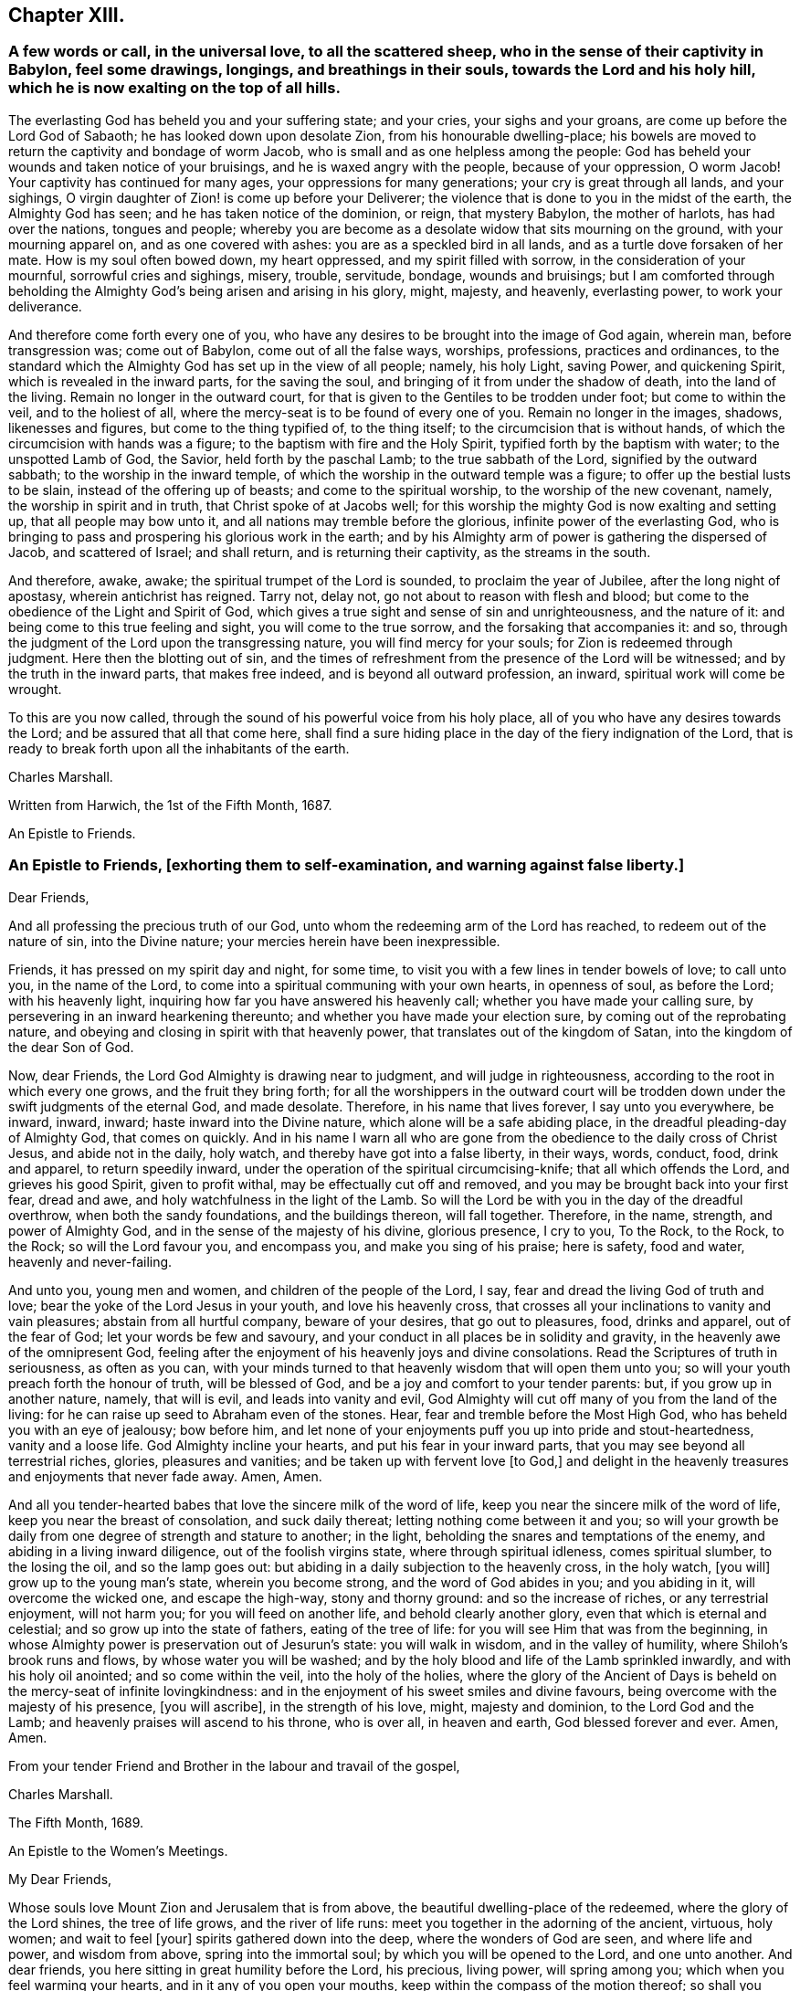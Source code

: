 == Chapter XIII.

[.blurb]
=== A few words or call, in the universal love, to all the scattered sheep, who in the sense of their captivity in Babylon, feel some drawings, longings, and breathings in their souls, towards the Lord and his holy hill, which he is now exalting on the top of all hills.

The everlasting God has beheld you and your suffering state; and your cries,
your sighs and your groans, are come up before the Lord God of Sabaoth;
he has looked down upon desolate Zion, from his honourable dwelling-place;
his bowels are moved to return the captivity and bondage of worm Jacob,
who is small and as one helpless among the people:
God has beheld your wounds and taken notice of your bruisings,
and he is waxed angry with the people, because of your oppression, O worm Jacob!
Your captivity has continued for many ages, your oppressions for many generations;
your cry is great through all lands, and your sighings,
O virgin daughter of Zion! is come up before your Deliverer;
the violence that is done to you in the midst of the earth, the Almighty God has seen;
and he has taken notice of the dominion, or reign, that mystery Babylon,
the mother of harlots, has had over the nations, tongues and people;
whereby you are become as a desolate widow that sits mourning on the ground,
with your mourning apparel on, and as one covered with ashes:
you are as a speckled bird in all lands, and as a turtle dove forsaken of her mate.
How is my soul often bowed down, my heart oppressed, and my spirit filled with sorrow,
in the consideration of your mournful, sorrowful cries and sighings, misery, trouble,
servitude, bondage, wounds and bruisings;
but I am comforted through beholding the Almighty
God`'s being arisen and arising in his glory,
might, majesty, and heavenly, everlasting power, to work your deliverance.

And therefore come forth every one of you,
who have any desires to be brought into the image of God again, wherein man,
before transgression was; come out of Babylon, come out of all the false ways, worships,
professions, practices and ordinances,
to the standard which the Almighty God has set up in the view of all people; namely,
his holy Light, saving Power, and quickening Spirit,
which is revealed in the inward parts, for the saving the soul,
and bringing of it from under the shadow of death, into the land of the living.
Remain no longer in the outward court,
for that is given to the Gentiles to be trodden under foot; but come to within the veil,
and to the holiest of all, where the mercy-seat is to be found of every one of you.
Remain no longer in the images, shadows, likenesses and figures,
but come to the thing typified of, to the thing itself;
to the circumcision that is without hands,
of which the circumcision with hands was a figure;
to the baptism with fire and the Holy Spirit, typified forth by the baptism with water;
to the unspotted Lamb of God, the Savior, held forth by the paschal Lamb;
to the true sabbath of the Lord, signified by the outward sabbath;
to the worship in the inward temple,
of which the worship in the outward temple was a figure;
to offer up the bestial lusts to be slain, instead of the offering up of beasts;
and come to the spiritual worship, to the worship of the new covenant, namely,
the worship in spirit and in truth, that Christ spoke of at Jacobs well;
for this worship the mighty God is now exalting and setting up,
that all people may bow unto it, and all nations may tremble before the glorious,
infinite power of the everlasting God,
who is bringing to pass and prospering his glorious work in the earth;
and by his Almighty arm of power is gathering the dispersed of Jacob,
and scattered of Israel; and shall return, and is returning their captivity,
as the streams in the south.

And therefore, awake, awake; the spiritual trumpet of the Lord is sounded,
to proclaim the year of Jubilee, after the long night of apostasy,
wherein antichrist has reigned.
Tarry not, delay not, go not about to reason with flesh and blood;
but come to the obedience of the Light and Spirit of God,
which gives a true sight and sense of sin and unrighteousness, and the nature of it:
and being come to this true feeling and sight, you will come to the true sorrow,
and the forsaking that accompanies it: and so,
through the judgment of the Lord upon the transgressing nature,
you will find mercy for your souls; for Zion is redeemed through judgment.
Here then the blotting out of sin,
and the times of refreshment from the presence of the Lord will be witnessed;
and by the truth in the inward parts, that makes free indeed,
and is beyond all outward profession, an inward, spiritual work will come be wrought.

To this are you now called, through the sound of his powerful voice from his holy place,
all of you who have any desires towards the Lord; and be assured that all that come here,
shall find a sure hiding place in the day of the fiery indignation of the Lord,
that is ready to break forth upon all the inhabitants of the earth.

[.signed-section-signature]
Charles Marshall.

[.signed-section-context-close]
Written from Harwich, the 1st of the Fifth Month, 1687.

[.letter-heading]
An Epistle to Friends.

[.blurb]
=== An Epistle to Friends, +++[+++exhorting them to self-examination, and warning against false liberty.]

[.salutation]
Dear Friends,

And all professing the precious truth of our God,
unto whom the redeeming arm of the Lord has reached, to redeem out of the nature of sin,
into the Divine nature; your mercies herein have been inexpressible.

Friends, it has pressed on my spirit day and night, for some time,
to visit you with a few lines in tender bowels of love; to call unto you,
in the name of the Lord, to come into a spiritual communing with your own hearts,
in openness of soul, as before the Lord; with his heavenly light,
inquiring how far you have answered his heavenly call;
whether you have made your calling sure,
by persevering in an inward hearkening thereunto;
and whether you have made your election sure, by coming out of the reprobating nature,
and obeying and closing in spirit with that heavenly power,
that translates out of the kingdom of Satan, into the kingdom of the dear Son of God.

Now, dear Friends, the Lord God Almighty is drawing near to judgment,
and will judge in righteousness, according to the root in which every one grows,
and the fruit they bring forth;
for all the worshippers in the outward court will be trodden
down under the swift judgments of the eternal God,
and made desolate.
Therefore, in his name that lives forever, I say unto you everywhere, be inward, inward,
inward; haste inward into the Divine nature, which alone will be a safe abiding place,
in the dreadful pleading-day of Almighty God, that comes on quickly.
And in his name I warn all who are gone from the
obedience to the daily cross of Christ Jesus,
and abide not in the daily, holy watch, and thereby have got into a false liberty,
in their ways, words, conduct, food, drink and apparel, to return speedily inward,
under the operation of the spiritual circumcising-knife; that all which offends the Lord,
and grieves his good Spirit, given to profit withal,
may be effectually cut off and removed, and you may be brought back into your first fear,
dread and awe, and holy watchfulness in the light of the Lamb.
So will the Lord be with you in the day of the dreadful overthrow,
when both the sandy foundations, and the buildings thereon, will fall together.
Therefore, in the name, strength, and power of Almighty God,
and in the sense of the majesty of his divine, glorious presence, I cry to you,
To the Rock, to the Rock, to the Rock; so will the Lord favour you, and encompass you,
and make you sing of his praise; here is safety, food and water,
heavenly and never-failing.

And unto you, young men and women, and children of the people of the Lord, I say,
fear and dread the living God of truth and love;
bear the yoke of the Lord Jesus in your youth, and love his heavenly cross,
that crosses all your inclinations to vanity and vain pleasures;
abstain from all hurtful company, beware of your desires, that go out to pleasures, food,
drinks and apparel, out of the fear of God; let your words be few and savoury,
and your conduct in all places be in solidity and gravity,
in the heavenly awe of the omnipresent God,
feeling after the enjoyment of his heavenly joys and divine consolations.
Read the Scriptures of truth in seriousness, as often as you can,
with your minds turned to that heavenly wisdom that will open them unto you;
so will your youth preach forth the honour of truth, will be blessed of God,
and be a joy and comfort to your tender parents: but, if you grow up in another nature,
namely, that will is evil, and leads into vanity and evil,
God Almighty will cut off many of you from the land of the living:
for he can raise up seed to Abraham even of the stones.
Hear, fear and tremble before the Most High God,
who has beheld you with an eye of jealousy; bow before him,
and let none of your enjoyments puff you up into pride and stout-heartedness,
vanity and a loose life.
God Almighty incline your hearts, and put his fear in your inward parts,
that you may see beyond all terrestrial riches, glories, pleasures and vanities;
and be taken up with fervent love +++[+++to God,]
and delight in the heavenly treasures and enjoyments that never fade away.
Amen, Amen.

And all you tender-hearted babes that love the sincere milk of the word of life,
keep you near the sincere milk of the word of life,
keep you near the breast of consolation, and suck daily thereat;
letting nothing come between it and you;
so will your growth be daily from one degree of strength and stature to another;
in the light, beholding the snares and temptations of the enemy,
and abiding in a living inward diligence, out of the foolish virgins state,
where through spiritual idleness, comes spiritual slumber, to the losing the oil,
and so the lamp goes out: but abiding in a daily subjection to the heavenly cross,
in the holy watch, +++[+++you will]
grow up to the young man`'s state, wherein you become strong,
and the word of God abides in you; and you abiding in it, will overcome the wicked one,
and escape the high-way, stony and thorny ground: and so the increase of riches,
or any terrestrial enjoyment, will not harm you; for you will feed on another life,
and behold clearly another glory, even that which is eternal and celestial;
and so grow up into the state of fathers, eating of the tree of life:
for you will see Him that was from the beginning,
in whose Almighty power is preservation out of Jesurun`'s state: you will walk in wisdom,
and in the valley of humility, where Shiloh`'s brook runs and flows,
by whose water you will be washed;
and by the holy blood and life of the Lamb sprinkled inwardly,
and with his holy oil anointed; and so come within the veil, into the holy of the holies,
where the glory of the Ancient of Days is beheld on the mercy-seat of infinite lovingkindness:
and in the enjoyment of his sweet smiles and divine favours,
being overcome with the majesty of his presence, +++[+++you will ascribe],
in the strength of his love, might, majesty and dominion, to the Lord God and the Lamb;
and heavenly praises will ascend to his throne, who is over all, in heaven and earth,
God blessed forever and ever.
Amen, Amen.

From your tender Friend and Brother in the labour and travail of the gospel,

[.signed-section-signature]
Charles Marshall.

[.signed-section-context-close]
The Fifth Month, 1689.

[.letter-heading]
An Epistle to the Women`'s Meetings.

[.salutation]
My Dear Friends,

Whose souls love Mount Zion and Jerusalem that is from above,
the beautiful dwelling-place of the redeemed, where the glory of the Lord shines,
the tree of life grows, and the river of life runs:
meet you together in the adorning of the ancient, virtuous, holy women;
and wait to feel +++[+++your]
spirits gathered down into the deep, where the wonders of God are seen,
and where life and power, and wisdom from above, spring into the immortal soul;
by which you will be opened to the Lord, and one unto another.
And dear friends, you here sitting in great humility before the Lord, his precious,
living power, will spring among you; which when you feel warming your hearts,
and in it any of you open your mouths, keep within the compass of the motion thereof;
so shall you minister refreshment, and come to no loss nor hurt in yourselves.
And dear friends, stay not behind the motion of the power, nor go beyond it; begin,
continue, and end, in that in which the kingdom of God stands.

And now, forasmuch as there is a spirit of contention risen,
that would divide from the precious shepherd of Israel, and scatter lambs from lambs,
and sheep from sheep, and all from the fold of everlasting rest and safety;
in the life of righteousness live it down;
and let none have an occasion to say that any of you do
exercise yourselves in pulling the mote out of other`'s eyes,
and do not see a beam at home in your own and families.
Therefore in the name of the Lord Jesus Christ, be careful,
watchful and circumspect at home, to keep down evil in your children and families;
that under the conduct of the sweet, saving wisdom of God Almighty you may be managed;
that so you may live down all evils and opposition,
and stop the mouths of all gainsayers with your upright walking.

And dear friends and handmaids of the Lord Jesus, let the remissness,
carelessness and opposition of them that give up to the enemy`'s leadings,
and thereby neglect to serve up their generation, according to the will of God,
be examples unto you to beware of unwatchfulness:
that you that stand may take diligent care, and walk in the Lamb`'s innocency;
that day after day, more and more of the nature of meekness, patience and temperance,
and the fear of the Lord may appear in you; that your just, careful, watchful, awful,
tender, living, pure and unrebukable walking, in all your respective places,
may preach forth the life of Jesus.
And then the Lord will bless you with dominion over his and your enemies.

And dear friends, endeavour not to reason down; but as I said,
in the name of the Lord Jesus Christ, live down all opposition and contention.

The Lord will hasten his work,
to put an end to that which in this day dishonours his worthy, glorious, renowned,
dear name.
So keep your meetings in the name of the Lord Jesus, our Leader, Commander, Savior,
Shepherd, and Bishop of our souls; who will supply all your needs,
and bow down his ear to your cries, in the sense of your wants,
and answer your supplications, tears, sighs and groans.
God Almighty be with you, and fill you with the fillings of his life and heavenly wisdom,
is the breathing and travail of the soul of your bowed-spirited friend and brother,

[.signed-section-signature]
Charles Marshall.

[.postscript]
====

Postscript.--And the Lord Almighty cause a plenteous, pleasant, heavenly,
refreshing shower to descend among you;
that thereby you may be as a well-watered garden;
that all may be melted and dissolved down into that heavenly frame of spirit,
that would make you shine in all your respective places and dwellings.

And dear friends, manage those affairs of truth presented before you, in the grave,
heavenly wisdom; and be swift to hear, and slow to speak;
that in the comely ordering of the heavenly wisdom, you may be ordered,
and weigh things ponderously before you speak; wait, to see things first clearly,
and how you may be co-workers together and helpers, and then speak one by one:
so will you go through things in a short time,
and come to comfortable satisfactory conclusions; and in the end,
part in heavenly contentedness of mind,
in the sense of the Lord`'s helping you along in his work and service.
God Almighty be with you, and bless you with his heavenly presence, power, light,
life and glory.
Amen, Amen.

Let this be read in the assemblies of women,
in the fear and feeling of the power of the Lord of glory; and copied carefully,
and sent abroad.

====

[.signed-section-signature]
C+++.+++ M.

[.signed-section-context-close]
Tetherton, the 23rd of Second Month, 1697.
